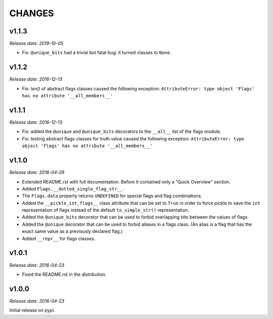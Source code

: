
CHANGES
=======


v1.1.3
------

*Release date: 2019-10-05*

- Fix: ``@unique_bits`` had a trivial but fatal bug: it turned classes to ``None``.


v1.1.2
------

*Release date: 2016-12-13*

- Fix: `len()` of abstract flags classes caused the following exception:
  ``AttributeError: type object 'Flags' has no attribute '__all_members__'``


v1.1.1
------

*Release date: 2016-12-13*

- Fix: added the ``@unique`` and ``@unique_bits`` decorators to the ``__all__`` list of the flags module.
- Fix: testing abstract flags classes for truth value caused the following exception:
  ``AttributeError: type object 'Flags' has no attribute '__all_members__'``


v1.1.0
------

*Release date: 2016-04-29*

- Extended README.rst with full documentation. Before it contained only a "Quick Overview" section.
- Added ``Flags.__dotted_single_flag_str__``.
- The ``Flags.data`` property returns ``UNDEFINED`` for special flags and flag combinations.
- Added the ``__pickle_int_flags__`` class attribute that can be set to ``True`` in order to force pickle to save
  the ``int`` representation of flags instead of the default ``to_simple_str()`` representation.
- Added the ``@unique_bits`` decorator that can be used to forbid overlapping bits between the values of flags.
- Added the ``@unique`` decorator that can be used to forbid aliases in a flags class. (An alias is a flag that
  has the exact same value as a previously declared flag.)
- Added ``__repr__`` for flags classes.


v1.0.1
------

*Release date: 2016-04-23*

- Fixed the README.rst in the distribution.


v1.0.0
------

*Release date: 2016-04-23*

Initial release on pypi.
